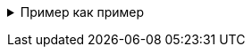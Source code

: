+++ <details><summary> +++
Пример как пример
+++ </summary><div> +++
[source,json]
----
{
    "param1" : "string"
}
----
+++ </div></details> +++
